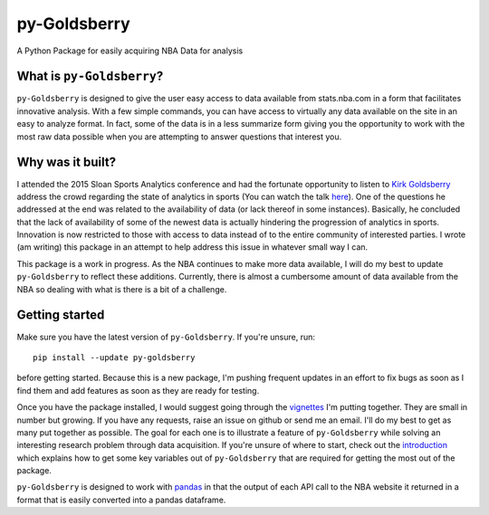py-Goldsberry
=============

A Python Package for easily acquiring NBA Data for analysis

What is ``py-Goldsberry``?
--------------------------

``py-Goldsberry`` is designed to give the user easy access to data
available from stats.nba.com in a form that facilitates innovative
analysis. With a few simple commands, you can have access to virtually
any data available on the site in an easy to analyze format. In fact,
some of the data is in a less summarize form giving you the opportunity
to work with the most raw data possible when you are attempting to
answer questions that interest you.

Why was it built?
-----------------

I attended the 2015 Sloan Sports Analytics conference and had the
fortunate opportunity to listen to `Kirk Goldsberry`_ address the crowd
regarding the state of analytics in sports (You can watch the talk
`here`_). One of the questions he addressed at the end was related to
the availability of data (or lack thereof in some instances). Basically,
he concluded that the lack of availability of some of the newest data is
actually hindering the progression of analytics in sports. Innovation is
now restricted to those with access to data instead of to the entire
community of interested parties. I wrote (am writing) this package in an
attempt to help address this issue in whatever small way I can.

This package is a work in progress. As the NBA continues to make more
data available, I will do my best to update ``py-Goldsberry`` to reflect
these additions. Currently, there is almost a cumbersome amount of data
available from the NBA so dealing with what is there is a bit of a
challenge.

Getting started
---------------

Make sure you have the latest version of ``py-Goldsberry``. If you're unsure,
run:

::

    pip install --update py-goldsberry

before getting started. Because this is a new package, I'm pushing 
frequent updates in an effort to fix bugs as soon as I find them and 
add features as soon as they are ready for testing.

Once you have the package installed, I would suggest going through the 
vignettes_ I'm putting together. They are small in number but growing.
If you have any requests, raise an issue on github or send me an email.
I'll do my best to get as many put together as possible. The goal for
each one is to illustrate a feature of ``py-Goldsberry`` while solving
an interesting research problem through data acquisition. If you're
unsure of where to start, check out the introduction_ which explains 
how to get some key variables out of ``py-Goldsberry`` that are required
for getting the most out of the package.

``py-Goldsberry`` is designed to work with `pandas`_ in that the output of
each API call to the NBA website it returned in a format that is easily
converted into a pandas dataframe.

.. _Kirk Goldsberry: http://twitter.com/kirkgoldsberry
.. _here: https://www.youtube.com/watch?v=wLf2hLHlFI8
.. _vignettes: https://github.com/bradleyfay/py-Goldsberry/tree/master/docs
.. _introduction: https://github.com/bradleyfay/py-Goldsberry/blob/master/docs/0.%20Introduction.ipynb
.. _pandas: http://pandas.pydata.org/